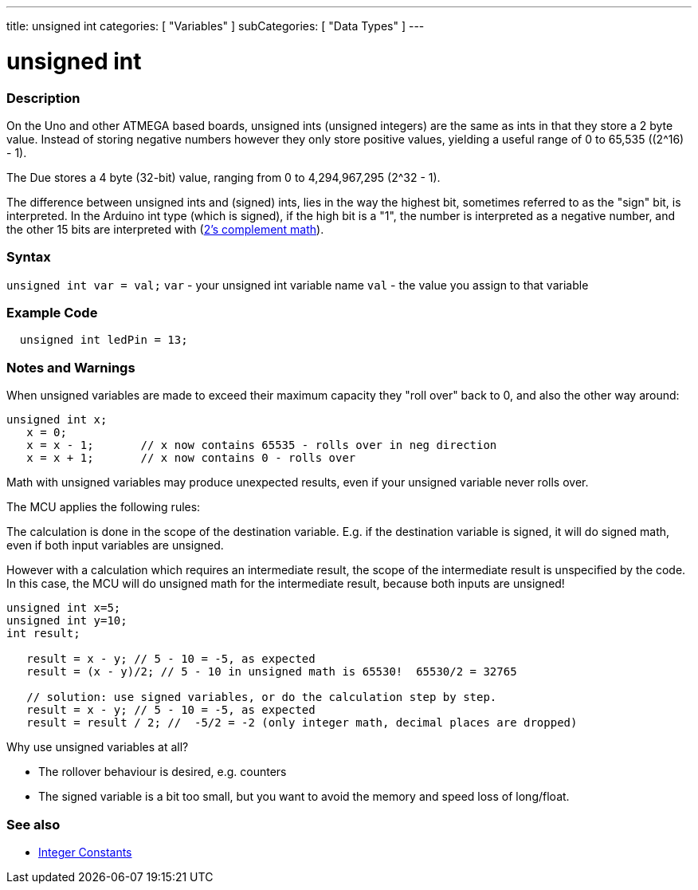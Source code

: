 ---
title: unsigned int
categories: [ "Variables" ]
subCategories: [ "Data Types" ]
---





= unsigned int


// OVERVIEW SECTION STARTS
[#overview]
--

[float]
=== Description
On the Uno and other ATMEGA based boards, unsigned ints (unsigned integers) are the same as ints in that they store a 2 byte value. Instead of storing negative numbers however they only store positive values, yielding a useful range of 0 to 65,535 ((2^16) - 1).

The Due stores a 4 byte (32-bit) value, ranging from 0 to 4,294,967,295 (2^32 - 1).

The difference between unsigned ints and (signed) ints, lies in the way the highest bit, sometimes referred to as the "sign" bit, is interpreted. In the Arduino int type (which is signed), if the high bit is a "1", the number is interpreted as a negative number, and the other 15 bits are interpreted with (http://en.wikipedia.org/wiki/2%27s_complement[2's complement math]).
[%hardbreaks]

--
// OVERVIEW SECTION ENDS

[float]
=== Syntax
`unsigned int var = val;`
`var` - your unsigned int variable name
`val` - the value you assign to that variable


// HOW TO USE SECTION STARTS
[#howtouse]
--

[float]
=== Example Code
// Describe what the example code is all about and add relevant code   ►►►►► THIS SECTION IS MANDATORY ◄◄◄◄◄


[source,arduino]
----
  unsigned int ledPin = 13;
----
[%hardbreaks]

[float]
=== Notes and Warnings
When unsigned variables are made to exceed their maximum capacity they "roll over" back to 0, and also the other way around:

[source,arduino]
----
unsigned int x;
   x = 0;
   x = x - 1;       // x now contains 65535 - rolls over in neg direction
   x = x + 1;       // x now contains 0 - rolls over
----

Math with unsigned variables may produce unexpected results, even if your unsigned variable never rolls over.

The MCU applies the following rules:

The calculation is done in the scope of the destination variable. E.g. if the destination variable is signed, it will do signed math, even if both input variables are unsigned.

However with a calculation which requires an intermediate result, the scope of the intermediate result is unspecified by the code. In this case, the MCU will do unsigned math for the intermediate result, because both inputs are unsigned!


[source,arduino]
----
unsigned int x=5;
unsigned int y=10;
int result;

   result = x - y; // 5 - 10 = -5, as expected
   result = (x - y)/2; // 5 - 10 in unsigned math is 65530!  65530/2 = 32765 
   
   // solution: use signed variables, or do the calculation step by step.
   result = x - y; // 5 - 10 = -5, as expected
   result = result / 2; //  -5/2 = -2 (only integer math, decimal places are dropped)
----
Why use unsigned variables at all?

- The rollover behaviour is desired, e.g. counters
- The signed variable is a bit too small, but you want to avoid the memory and speed loss of long/float.
--
// HOW TO USE SECTION ENDS


// SEE ALSO SECTION STARTS
[#see_also]
--

[float]
=== See also

[role="language"]
*  link:../../constants/integerconstants[Integer Constants]

--
// SEE ALSO SECTION ENDS
